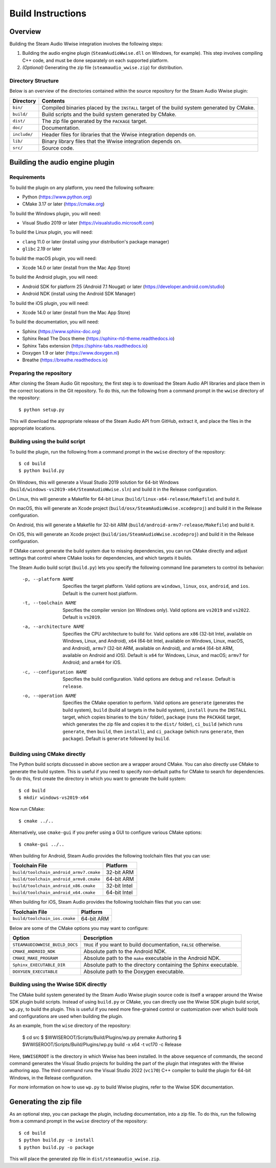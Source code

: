 Build Instructions
==================

Overview
--------

Building the Steam Audio Wwise integration involves the following steps:

1.  Building the audio engine plugin (``SteamAudioWwise.dll`` on Windows, for example). This step involves compiling C++ code, and must be done separately on each supported platform.

2.  *(Optional)* Generating the zip file (``steamaudio_wwise.zip``) for distribution.

Directory Structure
^^^^^^^^^^^^^^^^^^^

Below is an overview of the directories contained within the source repository for the Steam Audio Wwise plugin:

================    ==========================================================================================
Directory           Contents
================    ==========================================================================================
``bin/``            Compiled binaries placed by the ``INSTALL`` target of the build system generated by CMake.
``build/``          Build scripts and the build system generated by CMake.
``dist/``           The zip file generated by the ``PACKAGE`` target.
``doc/``            Documentation.
``include/``        Header files for libraries that the Wwise integration depends on.
``lib/``            Binary library files that the Wwise integration depends on.
``src/``            Source code.
================    ==========================================================================================


Building the audio engine plugin
--------------------------------

Requirements
^^^^^^^^^^^^

To build the plugin on any platform, you need the following software:

-   Python (https://www.python.org)
-   CMake 3.17 or later (https://cmake.org)

To build the Windows plugin, you will need:

-   Visual Studio 2019 or later (https://visualstudio.microsoft.com)

To build the Linux plugin, you will need:

-   ``clang`` 11.0 or later (install using your distribution's package manager)
-   ``glibc`` 2.19 or later

To build the macOS plugin, you will need:

-   Xcode 14.0 or later (install from the Mac App Store)

To build the Android plugin, you will need:

-   Android SDK for platform 25 (Android 7.1 Nougat) or later (https://developer.android.com/studio)
-   Android NDK (install using the Android SDK Manager)

To build the iOS plugin, you will need:

-   Xcode 14.0 or later (install from the Mac App Store)

To build the documentation, you will need:

-   Sphinx (https://www.sphinx-doc.org)
-   Sphinx Read The Docs theme (https://sphinx-rtd-theme.readthedocs.io)
-   Sphinx Tabs extension (https://sphinx-tabs.readthedocs.io)
-   Doxygen 1.9 or later (https://www.doxygen.nl)
-   Breathe (https://breathe.readthedocs.io)

Preparing the repository
^^^^^^^^^^^^^^^^^^^^^^^^

After cloning the Steam Audio Git repository, the first step is to download the Steam Audio API libraries and
place them in the correct locations in the Git repository. To do this, run the following from a command
prompt in the ``wwise`` directory of the repository::

    $ python setup.py

This will download the appropriate release of the Steam Audio API from GitHub, extract it, and place the files
in the appropriate locations.

Building using the build script
^^^^^^^^^^^^^^^^^^^^^^^^^^^^^^^

To build the plugin, run the following from a command prompt in the ``wwise`` directory of the repository::

    $ cd build
    $ python build.py

On Windows, this will generate a Visual Studio 2019 solution for 64-bit Windows (``build/windows-vs2019-x64/SteamAudioWwise.sln``) and build it in the Release configuration.

On Linux, this will generate a Makefile for 64-bit Linux (``build/linux-x64-release/Makefile``) and build it.

On macOS, this will generate an Xcode project (``build/osx/SteamAudioWwise.xcodeproj``) and build it in the Release configuration.

On Android, this will generate a Makefile for 32-bit ARM (``build/android-armv7-release/Makefile``) and build it.

On iOS, this will generate an Xcode project (``build/ios/SteamAudioWwise.xcodeproj``) and build it in the Release configuration.

If CMake cannot generate the build system due to missing dependencies, you can run CMake directly and adjust settings that control where CMake looks for dependencies, and which targets it builds.

The Steam Audio build script (``build.py``) lets you specify the following command line parameters to control its behavior:

    -p, --platform NAME
        Specifies the target platform. Valid options are ``windows``, ``linux``, ``osx``, ``android``, and ``ios``. Default is the current host platform.

    -t, --toolchain NAME
        Specifies the compiler version (on Windows only). Valid options are ``vs2019`` and ``vs2022``. Default is ``vs2019``.

    -a, --architecture NAME
        Specifies the CPU architecture to build for. Valid options are ``x86`` (32-bit Intel, available on Windows, Linux, and Android), ``x64`` (64-bit Intel, available on Windows, Linux, macOS, and Android), ``armv7`` (32-bit ARM, available on Android), and ``arm64`` (64-bit ARM, available on Android and iOS). Default is ``x64`` for Windows, Linux, and macOS; ``armv7`` for Android; and ``arm64`` for iOS.

    -c, --configuration NAME
        Specifies the build configuration. Valid options are ``debug`` and ``release``. Default is ``release``.

    -o, --operation NAME
        Specifies the CMake operation to perform. Valid options are ``generate`` (generates the build system), ``build`` (build all targets in the build system), ``install`` (runs the ``INSTALL`` target, which copies binaries to the ``bin/`` folder), ``package`` (runs the ``PACKAGE`` target, which generates the zip file and copies it to the ``dist/`` folder), ``ci_build`` (which runs ``generate``, then ``build``, then ``install``), and ``ci_package`` (which runs ``generate``, then ``package``). Default is ``generate`` followed by ``build``.

Building using CMake directly
^^^^^^^^^^^^^^^^^^^^^^^^^^^^^

The Python build scripts discussed in above section are a wrapper around CMake. You can also directly use CMake to generate the build system. This is useful if you need to specify non-default paths for CMake to search for dependencies. To do this, first create the directory in which you want to generate the build system::

    $ cd build
    $ mkdir windows-vs2019-x64

Now run CMake::

    $ cmake ../..

Alternatively, use ``cmake-gui`` if you prefer using a GUI to configure various CMake options::

    $ cmake-gui ../..

When building for Android, Steam Audio provides the following toolchain files that you can use:

======================================= ============
Toolchain File                          Platform
======================================= ============
``build/toolchain_android_armv7.cmake`` 32-bit ARM
``build/toolchain_android_armv8.cmake`` 64-bit ARM
``build/toolchain_android_x86.cmake``   32-bit Intel
``build/toolchain_android_x64.cmake``   64-bit Intel
======================================= ============

When building for iOS, Steam Audio provides the following toolchain files that you can use:

======================================= ============
Toolchain File                          Platform
======================================= ============
``build/toolchain_ios.cmake``           64-bit ARM
======================================= ============

Below are some of the CMake options you may want to configure:

==============================  ======================================================================
Option                          Description
==============================  ======================================================================
``STEAMAUDIOWWISE_BUILD_DOCS``  ``TRUE`` if you want to build documentation, ``FALSE`` otherwise.
``CMAKE_ANDROID_NDK``           Absolute path to the Android NDK.
``CMAKE_MAKE_PROGRAM``          Absolute path to the ``make`` executable in the Android NDK.
``Sphinx_EXECUTABLE_DIR``       Absolute path to the directory containing the Sphinx executable.
``DOXYGEN_EXECUTABLE``          Absolute path to the Doxygen executable.
==============================  ======================================================================


Building using the Wwise SDK directly
^^^^^^^^^^^^^^^^^^^^^^^^^^^^^^^^^^^^^

The CMake build system generated by the Steam Audio Wwise plugin source code is itself a wrapper around the Wwise SDK plugin build scripts. Instead of using ``build.py`` or CMake, you can directly use the Wwise SDK plugin build script, ``wp.py``, to build the plugin. This is useful if you need more fine-grained control or customization over which build tools and configurations are used when building the plugin.

As an example, from the ``wise`` directory of the repository:

    $ cd src
    $ $WWISEROOT/Scripts/Build/Plugins/wp.py premake Authoring
    $ $WWISEROOT/Scripts/Build/Plugins/wp.py build -x x64 -t vc170 -c Release

Here, ``$WWISEROOT`` is the directory in which Wwise has been installed. In the above sequence of commands, the second command generates the Visual Studio projects for building the part of the plugin that integrates with the Wwise authoring app. The third command runs the Visual Studio 2022 (``vc170``) C++ compiler to build the plugin for 64-bit Windows, in the Release configuration.

For more information on how to use ``wp.py`` to build Wwise plugins, refer to the Wwise SDK documentation.


Generating the zip file
-----------------------

As an optional step, you can package the plugin, including documentation, into a zip file. To do this, run the following from a command prompt in the ``wwise`` directory of the repository::

    $ cd build
    $ python build.py -o install
    $ python build.py -o package

This will place the generated zip file in ``dist/steamaudio_wwise.zip``.
